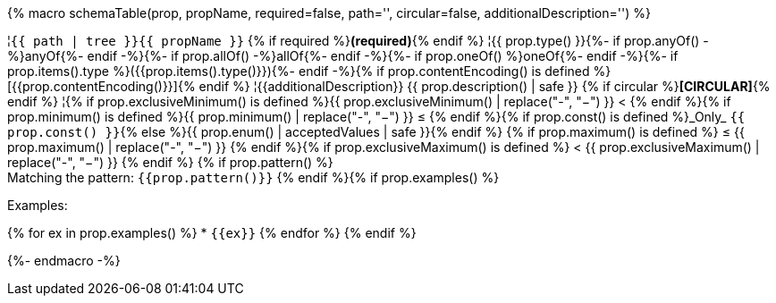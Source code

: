 {% macro schemaTable(prop, propName, required=false, path='', circular=false, additionalDescription='') %}

¦`{{ path | tree }}{{ propName }}` {% if required %}**(required)**{% endif %}
¦{{ prop.type() }}{%- if prop.anyOf() -%}anyOf{%- endif -%}{%- if prop.allOf() -%}allOf{%- endif -%}{%- if prop.oneOf() %}oneOf{%- endif -%}{%- if prop.items().type %}({{prop.items().type()}}){%- endif -%}{% if prop.contentEncoding() is defined %}[{{prop.contentEncoding()}}]{% endif %}
¦{{additionalDescription}} {{ prop.description() | safe }} {% if circular %}**[CIRCULAR]**{% endif %}
¦{% if prop.exclusiveMinimum() is defined %}{{ prop.exclusiveMinimum() | replace("-", "−") }} < {% endif %}{% if prop.minimum() is defined %}{{ prop.minimum() | replace("-", "−") }} ≤ {% endif %}{% if prop.const() is defined %}_Only_ `{{ prop.const() }}`{% else %}{{ prop.enum() | acceptedValues | safe }}{% endif %} {% if prop.maximum() is defined %} ≤ {{ prop.maximum() | replace("-", "−") }} {% endif %}{% if prop.exclusiveMaximum() is defined %} < {{ prop.exclusiveMaximum() | replace("-", "−") }} {% endif %} {% if prop.pattern() %} +
Matching the pattern: `{{prop.pattern()}}` {% endif %}{% if prop.examples() %} 
 
Examples: 
 
{% for ex in prop.examples() %}  * `{{ex}}`
{% endfor %}
{% endif %}

{%- endmacro -%}